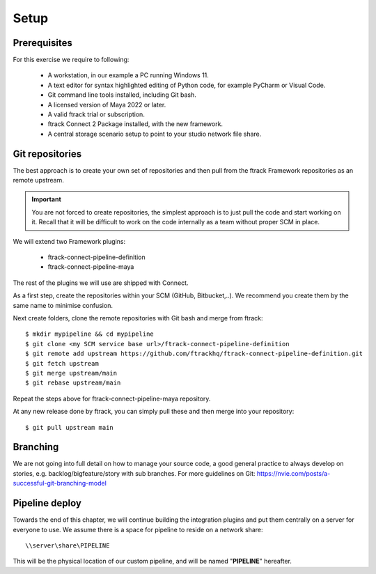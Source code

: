 ..
    :copyright: Copyright (c) 2022 ftrack

.. _tutorial/setup:

*****
Setup
*****

.. highlight:: bash

Prerequisites
*************

For this exercise we require to following:

 * A workstation, in our example a PC running Windows 11.
 * A text editor for syntax highlighted editing of Python code, for example PyCharm or Visual Code.
 * Git command line tools installed, including Git bash.
 * A licensed version of Maya 2022 or later.
 * A valid ftrack trial or subscription.
 * ftrack Connect 2 Package installed, with the new framework.
 * A central storage scenario setup to point to your studio network file share.



Git repositories
****************

The best approach is to create your own set of repositories and then pull from the
ftrack Framework repositories as an remote upstream.

..  important::

    You are not forced to create repositories, the simplest approach is to just pull
    the code and start working on it. Recall that it will be difficult to work on
    the code internally as a team without proper SCM in place.


We will extend two Framework plugins:

 * ftrack-connect-pipeline-definition
 * ftrack-connect-pipeline-maya

The rest of the plugins we will use are shipped with Connect.

As a first step, create the repositories within your SCM (GitHub, Bitbucket,..). We
recommend you create them by the same name to minimise confusion.


Next create folders, clone the remote repositories with Git bash and merge from ftrack::

    $ mkdir mypipeline && cd mypipeline
    $ git clone <my SCM service base url>/ftrack-connect-pipeline-definition
    $ git remote add upstream https://github.com/ftrackhq/ftrack-connect-pipeline-definition.git
    $ git fetch upstream
    $ git merge upstream/main
    $ git rebase upstream/main


Repeat the steps above for ftrack-connect-pipeline-maya repository.

At any new release done by ftrack, you can simply pull these and then merge into your repository::

    $ git pull upstream main


Branching
*********

We are not going into full detail on how to manage your source code, a good
general practice to always develop on stories, e.g. backlog/bigfeature/story with
sub branches. For more guidelines on Git: https://nvie.com/posts/a-successful-git-branching-model


Pipeline deploy
***************

Towards the end of this chapter, we will continue building the integration plugins
and put them centrally on a server for everyone to use. We assume there is a space
for pipeline to reside on a network share::

    \\server\share\PIPELINE

This will be the physical location of our custom pipeline, and will be named
"**PIPELINE**" hereafter.









